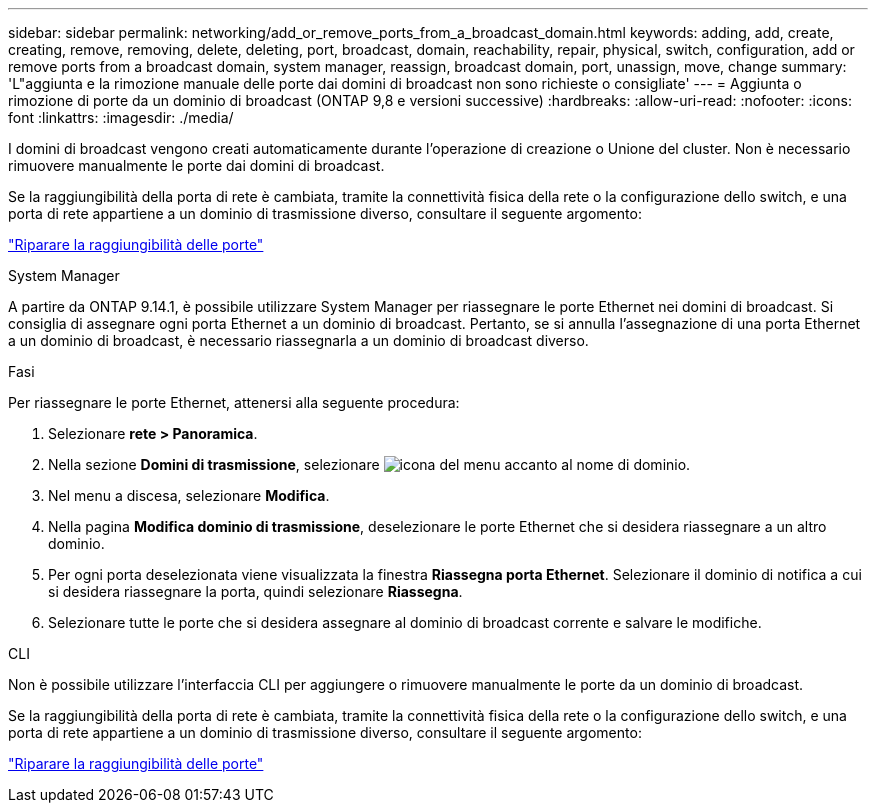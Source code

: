 ---
sidebar: sidebar 
permalink: networking/add_or_remove_ports_from_a_broadcast_domain.html 
keywords: adding, add, create, creating, remove, removing, delete, deleting, port, broadcast, domain, reachability, repair, physical, switch, configuration, add or remove ports from a broadcast domain, system manager, reassign, broadcast domain, port, unassign, move, change 
summary: 'L"aggiunta e la rimozione manuale delle porte dai domini di broadcast non sono richieste o consigliate' 
---
= Aggiunta o rimozione di porte da un dominio di broadcast (ONTAP 9,8 e versioni successive)
:hardbreaks:
:allow-uri-read: 
:nofooter: 
:icons: font
:linkattrs: 
:imagesdir: ./media/


[role="lead"]
I domini di broadcast vengono creati automaticamente durante l'operazione di creazione o Unione del cluster. Non è necessario rimuovere manualmente le porte dai domini di broadcast.

Se la raggiungibilità della porta di rete è cambiata, tramite la connettività fisica della rete o la configurazione dello switch, e una porta di rete appartiene a un dominio di trasmissione diverso, consultare il seguente argomento:

link:repair_port_reachability.html["Riparare la raggiungibilità delle porte"]

[role="tabbed-block"]
====
.System Manager
--
A partire da ONTAP 9.14.1, è possibile utilizzare System Manager per riassegnare le porte Ethernet nei domini di broadcast. Si consiglia di assegnare ogni porta Ethernet a un dominio di broadcast. Pertanto, se si annulla l'assegnazione di una porta Ethernet a un dominio di broadcast, è necessario riassegnarla a un dominio di broadcast diverso.

.Fasi
Per riassegnare le porte Ethernet, attenersi alla seguente procedura:

. Selezionare *rete > Panoramica*.
. Nella sezione *Domini di trasmissione*, selezionare image:icon_kabob.gif["icona del menu"] accanto al nome di dominio.
. Nel menu a discesa, selezionare *Modifica*.
. Nella pagina *Modifica dominio di trasmissione*, deselezionare le porte Ethernet che si desidera riassegnare a un altro dominio.
. Per ogni porta deselezionata viene visualizzata la finestra *Riassegna porta Ethernet*. Selezionare il dominio di notifica a cui si desidera riassegnare la porta, quindi selezionare *Riassegna*.
. Selezionare tutte le porte che si desidera assegnare al dominio di broadcast corrente e salvare le modifiche.


--
.CLI
--
Non è possibile utilizzare l'interfaccia CLI per aggiungere o rimuovere manualmente le porte da un dominio di broadcast.

Se la raggiungibilità della porta di rete è cambiata, tramite la connettività fisica della rete o la configurazione dello switch, e una porta di rete appartiene a un dominio di trasmissione diverso, consultare il seguente argomento:

link:repair_port_reachability.html["Riparare la raggiungibilità delle porte"]

--
====